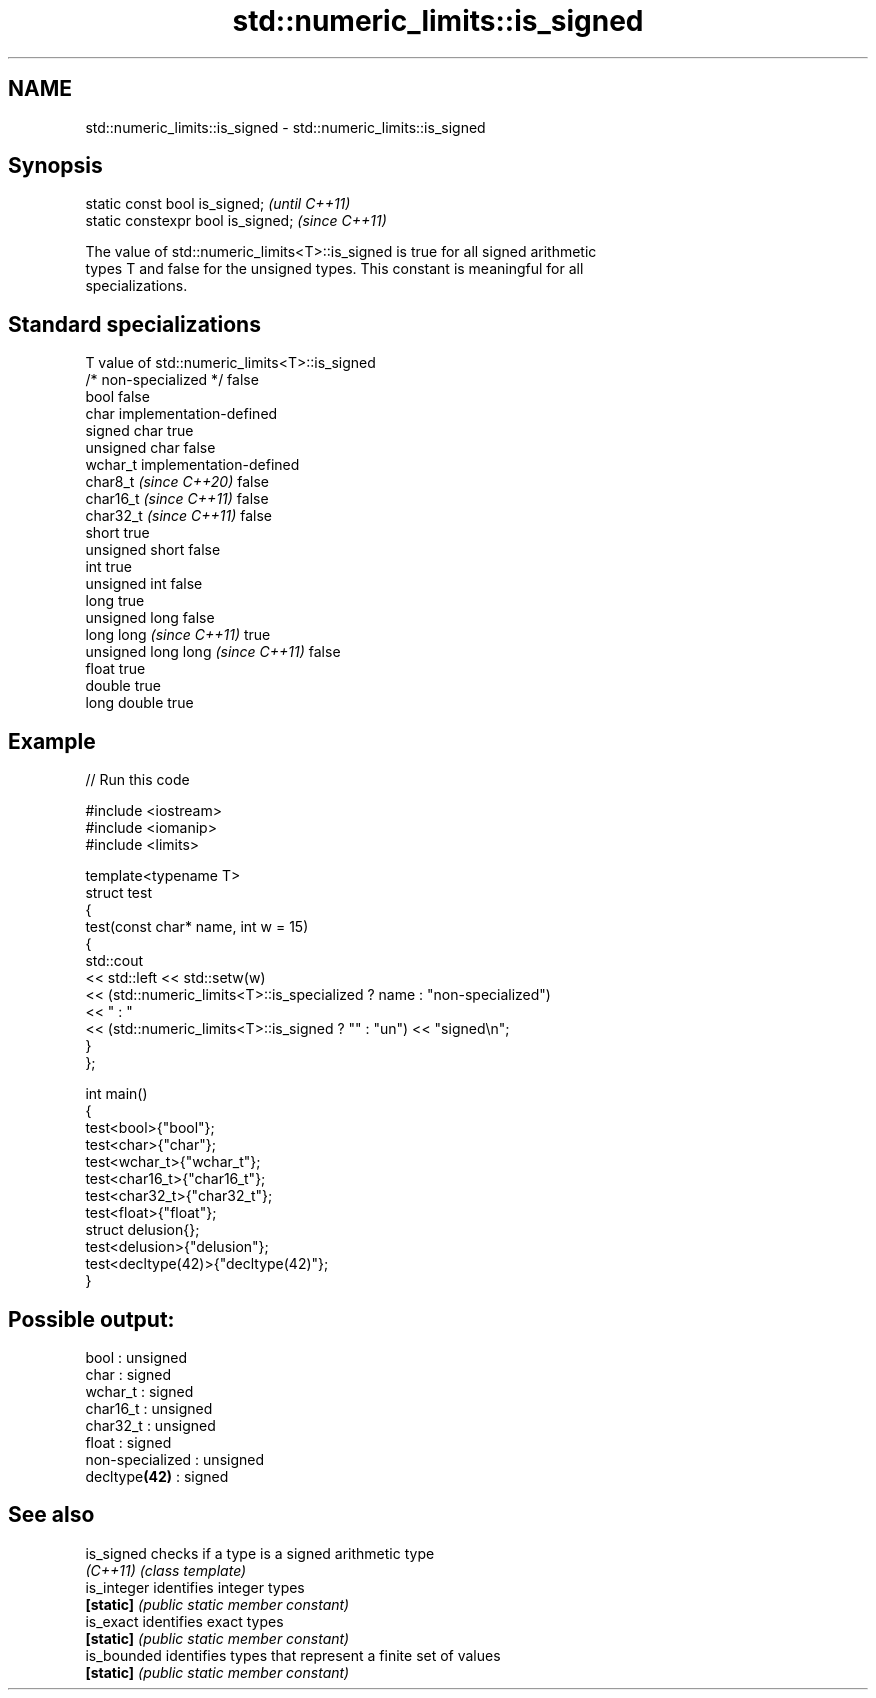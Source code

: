 .TH std::numeric_limits::is_signed 3 "2024.06.10" "http://cppreference.com" "C++ Standard Libary"
.SH NAME
std::numeric_limits::is_signed \- std::numeric_limits::is_signed

.SH Synopsis
   static const bool is_signed;      \fI(until C++11)\fP
   static constexpr bool is_signed;  \fI(since C++11)\fP

   The value of std::numeric_limits<T>::is_signed is true for all signed arithmetic
   types T and false for the unsigned types. This constant is meaningful for all
   specializations.

.SH Standard specializations

   T                                value of std::numeric_limits<T>::is_signed
   /* non-specialized */            false
   bool                             false
   char                             implementation-defined
   signed char                      true
   unsigned char                    false
   wchar_t                          implementation-defined
   char8_t \fI(since C++20)\fP            false
   char16_t \fI(since C++11)\fP           false
   char32_t \fI(since C++11)\fP           false
   short                            true
   unsigned short                   false
   int                              true
   unsigned int                     false
   long                             true
   unsigned long                    false
   long long \fI(since C++11)\fP          true
   unsigned long long \fI(since C++11)\fP false
   float                            true
   double                           true
   long double                      true

.SH Example


// Run this code

 #include <iostream>
 #include <iomanip>
 #include <limits>

 template<typename T>
 struct test
 {
     test(const char* name, int w = 15)
     {
         std::cout
             << std::left << std::setw(w)
             << (std::numeric_limits<T>::is_specialized ? name : "non-specialized")
             << " : "
             << (std::numeric_limits<T>::is_signed ? "" : "un") << "signed\\n";
     }
 };

 int main()
 {
     test<bool>{"bool"};
     test<char>{"char"};
     test<wchar_t>{"wchar_t"};
     test<char16_t>{"char16_t"};
     test<char32_t>{"char32_t"};
     test<float>{"float"};
     struct delusion{};
     test<delusion>{"delusion"};
     test<decltype(42)>{"decltype(42)"};
 }

.SH Possible output:

 bool            : unsigned
 char            : signed
 wchar_t         : signed
 char16_t        : unsigned
 char32_t        : unsigned
 float           : signed
 non-specialized : unsigned
 decltype\fB(42)\fP    : signed

.SH See also

   is_signed  checks if a type is a signed arithmetic type
   \fI(C++11)\fP    \fI(class template)\fP
   is_integer identifies integer types
   \fB[static]\fP   \fI(public static member constant)\fP
   is_exact   identifies exact types
   \fB[static]\fP   \fI(public static member constant)\fP
   is_bounded identifies types that represent a finite set of values
   \fB[static]\fP   \fI(public static member constant)\fP
